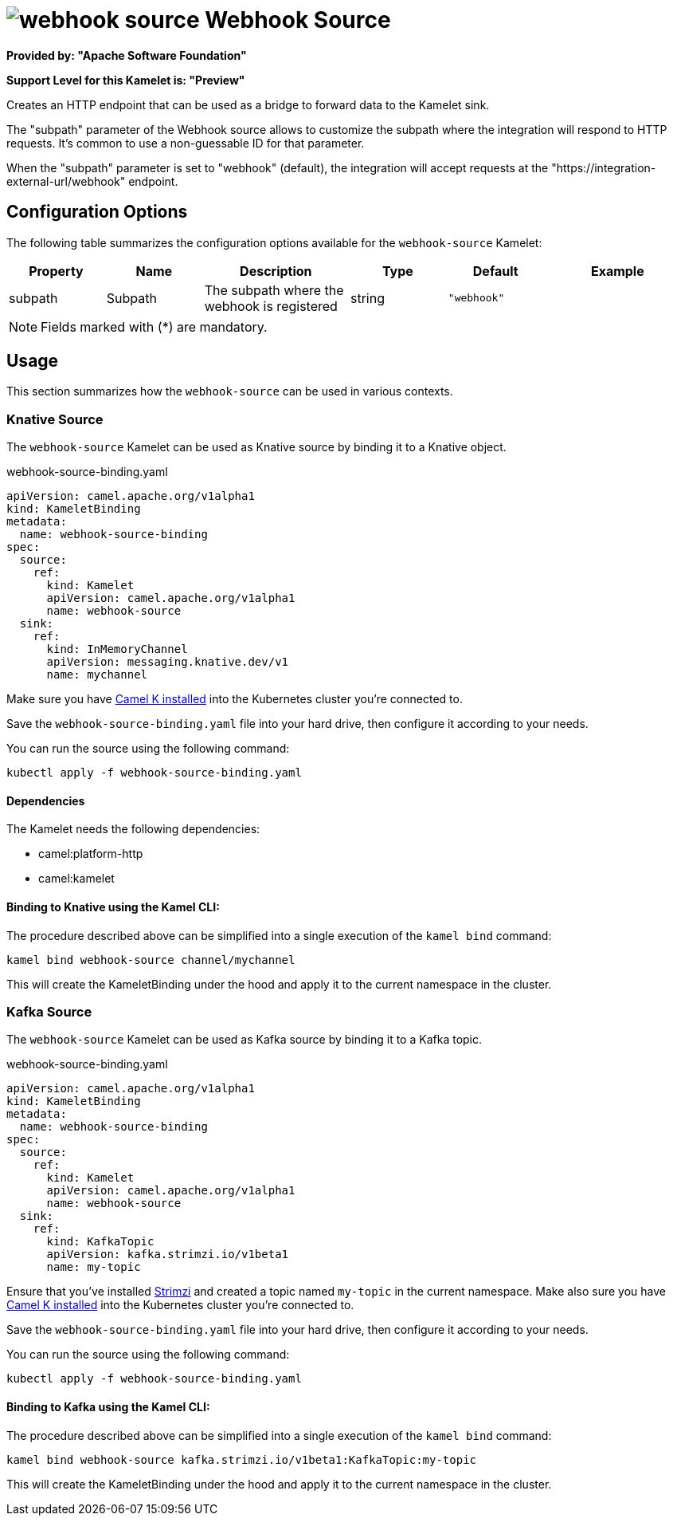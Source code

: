 // THIS FILE IS AUTOMATICALLY GENERATED: DO NOT EDIT
= image:kamelets/webhook-source.svg[] Webhook Source

*Provided by: "Apache Software Foundation"*

*Support Level for this Kamelet is: "Preview"*

Creates an HTTP endpoint that can be used as a bridge to forward data to the Kamelet sink.

The "subpath" parameter of the Webhook source allows to customize the subpath where the integration will respond to HTTP requests.
It's common to use a non-guessable ID for that parameter.

When the "subpath" parameter is set to "webhook" (default), the integration will accept requests at the "https://integration-external-url/webhook" endpoint.

== Configuration Options

The following table summarizes the configuration options available for the `webhook-source` Kamelet:
[width="100%",cols="2,^2,3,^2,^2,^3",options="header"]
|===
| Property| Name| Description| Type| Default| Example
| subpath| Subpath| The subpath where the webhook is registered
| string| `"webhook"`| 
|===

NOTE: Fields marked with ({empty}*) are mandatory.

== Usage

This section summarizes how the `webhook-source` can be used in various contexts.

=== Knative Source

The `webhook-source` Kamelet can be used as Knative source by binding it to a Knative object.

.webhook-source-binding.yaml
[source,yaml]
----
apiVersion: camel.apache.org/v1alpha1
kind: KameletBinding
metadata:
  name: webhook-source-binding
spec:
  source:
    ref:
      kind: Kamelet
      apiVersion: camel.apache.org/v1alpha1
      name: webhook-source
  sink:
    ref:
      kind: InMemoryChannel
      apiVersion: messaging.knative.dev/v1
      name: mychannel
  
----
Make sure you have xref:latest@camel-k::installation/installation.adoc[Camel K installed] into the Kubernetes cluster you're connected to.

Save the `webhook-source-binding.yaml` file into your hard drive, then configure it according to your needs.

You can run the source using the following command:

[source,shell]
----
kubectl apply -f webhook-source-binding.yaml
----

==== *Dependencies*

The Kamelet needs the following dependencies:


- camel:platform-http
- camel:kamelet 

==== *Binding to Knative using the Kamel CLI:*

The procedure described above can be simplified into a single execution of the `kamel bind` command:

[source,shell]
----
kamel bind webhook-source channel/mychannel
----

This will create the KameletBinding under the hood and apply it to the current namespace in the cluster.

=== Kafka Source

The `webhook-source` Kamelet can be used as Kafka source by binding it to a Kafka topic.

.webhook-source-binding.yaml
[source,yaml]
----
apiVersion: camel.apache.org/v1alpha1
kind: KameletBinding
metadata:
  name: webhook-source-binding
spec:
  source:
    ref:
      kind: Kamelet
      apiVersion: camel.apache.org/v1alpha1
      name: webhook-source
  sink:
    ref:
      kind: KafkaTopic
      apiVersion: kafka.strimzi.io/v1beta1
      name: my-topic
  
----

Ensure that you've installed https://strimzi.io/[Strimzi] and created a topic named `my-topic` in the current namespace.
Make also sure you have xref:latest@camel-k::installation/installation.adoc[Camel K installed] into the Kubernetes cluster you're connected to.

Save the `webhook-source-binding.yaml` file into your hard drive, then configure it according to your needs.

You can run the source using the following command:

[source,shell]
----
kubectl apply -f webhook-source-binding.yaml
----

==== *Binding to Kafka using the Kamel CLI:*

The procedure described above can be simplified into a single execution of the `kamel bind` command:

[source,shell]
----
kamel bind webhook-source kafka.strimzi.io/v1beta1:KafkaTopic:my-topic
----

This will create the KameletBinding under the hood and apply it to the current namespace in the cluster.

// THIS FILE IS AUTOMATICALLY GENERATED: DO NOT EDIT
